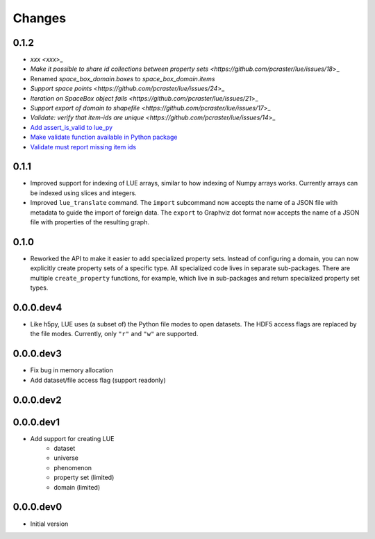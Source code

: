Changes
=======

0.1.2
-----
- `xxx <xxx`>_
- `Make it possible to share id collections between property sets <https://github.com/pcraster/lue/issues/18`>_
- Renamed `space_box_domain.boxes` to `space_box_domain.items`
- `Support space points <https://github.com/pcraster/lue/issues/24`>_
- `Iteration on SpaceBox object fails <https://github.com/pcraster/lue/issues/21`>_
- `Support export of domain to shapefile <https://github.com/pcraster/lue/issues/17`>_
- `Validate: verify that item-ids are unique <https://github.com/pcraster/lue/issues/14`>_
- `Add assert_is_valid to lue_py <https://github.com/pcraster/lue/issues/16>`_
- `Make validate function available in Python package <https://github.com/pcraster/lue/issues/13>`_
- `Validate must report missing item ids <https://github.com/pcraster/lue/issues/12>`_


0.1.1
-----
- Improved support for indexing of LUE arrays, similar to how indexing of
  Numpy arrays works. Currently arrays can be indexed using slices and
  integers.
- Improved ``lue_translate`` command. The ``import`` subcommand now accepts the
  name of a JSON file with metadata to guide the import of foreign data.
  The ``export`` to Graphviz dot format now accepts the name of a JSON file
  with properties of the resulting graph.


0.1.0
-----
- Reworked the API to make it easier to add specialized property
  sets. Instead of configuring a domain, you can now explicitly create
  property sets of a specific type. All specialized code lives in separate
  sub-packages. There are multiple ``create_property`` functions,
  for example, which live in sub-packages and return specialized property
  set types.


0.0.0.dev4
----------
- Like h5py, LUE uses (a subset of) the Python file modes to open
  datasets. The HDF5 access flags are replaced by the file modes. Currently,
  only ``"r"`` and ``"w"`` are supported.


0.0.0.dev3
----------
- Fix bug in memory allocation
- Add dataset/file access flag (support readonly)


0.0.0.dev2
----------


0.0.0.dev1
----------
- Add support for creating LUE
    - dataset
    - universe
    - phenomenon
    - property set (limited)
    - domain (limited)


0.0.0.dev0
----------
- Initial version
